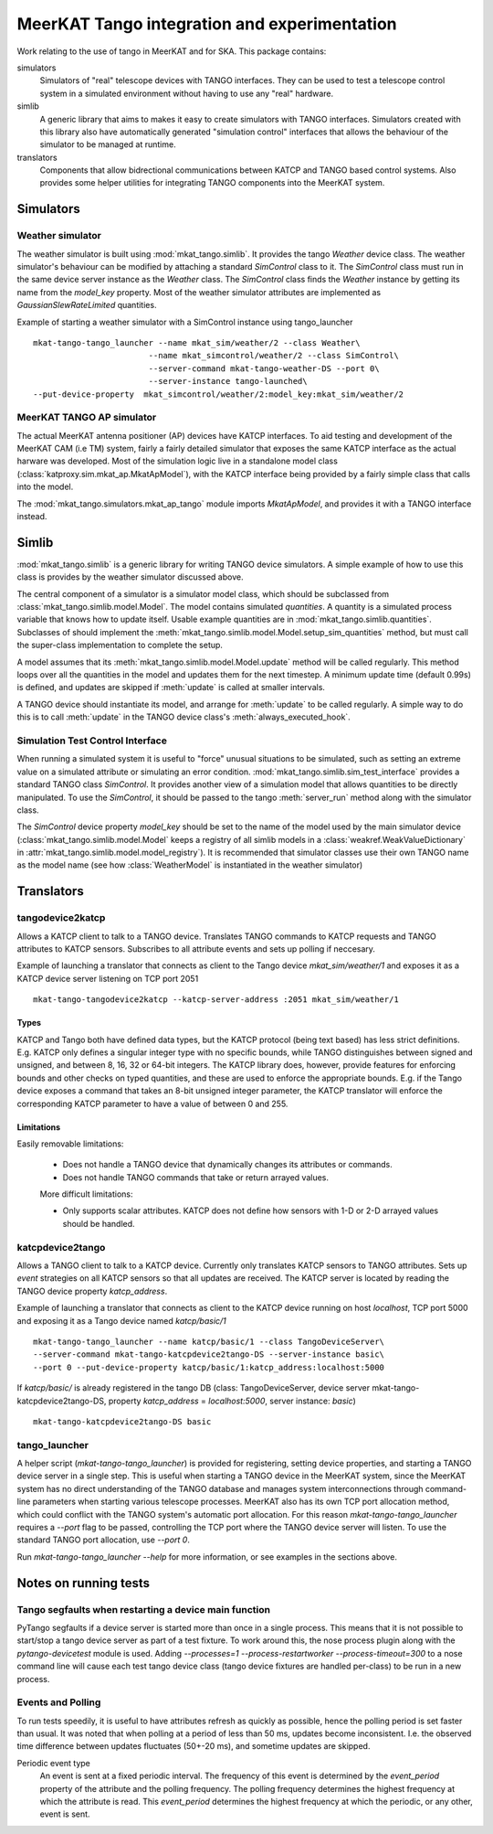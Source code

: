 =============================================
MeerKAT Tango integration and experimentation
=============================================

Work relating to the use of tango in MeerKAT and for SKA. This package contains:

simulators
  Simulators of "real" telescope devices with TANGO interfaces. They can be used
  to test a telescope control system in a simulated environment without having
  to use any "real" hardware.

simlib
  A generic library that aims to makes it easy to create simulators with TANGO
  interfaces. Simulators created with this library also have automatically
  generated "simulation control" interfaces that allows the behaviour of the
  simulator to be managed at runtime.

translators
  Components that allow bidrectional communications between KATCP and TANGO
  based control systems. Also provides some helper utilities for integrating
  TANGO components into the MeerKAT system.



Simulators
==========

Weather simulator
-----------------

The weather simulator is built using :mod:`mkat_tango.simlib`. It provides the
tango `Weather` device class. The weather simulator's behaviour can be modified
by attaching a standard `SimControl` class to it. The `SimControl` class must
run in the same device server instance as the `Weather` class. The `SimControl`
class finds the `Weather` instance by getting its name from the `model_key`
property. Most of the weather simulator attributes are implemented as
`GaussianSlewRateLimited` quantities.

Example of starting a weather simulator with a SimControl instance using
tango_launcher ::

  mkat-tango-tango_launcher --name mkat_sim/weather/2 --class Weather\
                          --name mkat_simcontrol/weather/2 --class SimControl\ 
                          --server-command mkat-tango-weather-DS --port 0\
                          --server-instance tango-launched\
  --put-device-property  mkat_simcontrol/weather/2:model_key:mkat_sim/weather/2




MeerKAT TANGO AP simulator
--------------------------

The actual MeerKAT antenna positioner (AP) devices have KATCP interfaces. To aid
testing and development of the MeerKAT CAM (i.e TM) system, fairly a fairly
detailed simulator that exposes the same KATCP interface as the actual harware
was developed. Most of the simulation logic live in a standalone model class
(:class:`katproxy.sim.mkat_ap.MkatApModel`), with the KATCP interface being
provided by a fairly simple class that calls into the model.

The :mod:`mkat_tango.simulators.mkat_ap_tango` module imports `MkatApModel`, and
provides it with a TANGO interface instead.

Simlib
======

:mod:`mkat_tango.simlib` is a generic library for writing TANGO device
simulators. A simple example of how to use this class is provides by the weather
simulator discussed above.

The central component of a simulator is a simulator model class,
which should be subclassed from :class:`mkat_tango.simlib.model.Model`. The
model contains simulated `quantities`. A quantity is a simulated process
variable that knows how to update itself. Usable example quantities are in
:mod:`mkat_tango.simlib.quantities`. Subclasses of should implement the
:meth:`mkat_tango.simlib.model.Model.setup_sim_quantities` method, but must call the
super-class implementation to complete the setup.

A model assumes that its :meth:`mkat_tango.simlib.model.Model.update` method
will be called regularly. This method loops over all the quantities in the model
and updates them for the next timestep. A minimum update time (default 0.99s) is
defined, and updates are skipped if :meth:`update` is called at smaller
intervals.

A TANGO device should instantiate its model, and arrange for :meth:`update` to
be called regularly. A simple way to do this is to call :meth:`update` in the
TANGO device class's :meth:`always_executed_hook`.

Simulation Test Control Interface
---------------------------------

When running a simulated system it is useful to "force" unusual situations to be
simulated, such as setting an extreme value on a simulated attribute or
simulating an error condition. :mod:`mkat_tango.simlib.sim_test_interface`
provides a standard TANGO class `SimControl`. It provides another view of a
simulation model that allows quantities to be directly manipulated. To use the
`SimControl`, it should be passed to the tango :meth:`server_run` method along
with the simulator class.

The `SimControl` device property `model_key` should be set to the name of the
model used by the main simulator device (:class:`mkat_tango.simlib.model.Model`
keeps a registry of all simlib models in a :class:`weakref.WeakValueDictionary`
in :attr:`mkat_tango.simlib.model.model_registry`). It is recommended that
simulator classes use their own TANGO name as the model name (see how
:class:`WeatherModel` is instantiated in the weather simulator)

Translators
===========

tangodevice2katcp
-----------------

Allows a KATCP client to talk to a TANGO device. Translates TANGO commands to
KATCP requests and TANGO attributes to KATCP sensors. Subscribes to all
attribute events and sets up polling if neccesary.

Example of launching a translator that connects as client to the Tango device
`mkat_sim/weather/1` and exposes it as a KATCP device server listening on TCP
port 2051 ::

  mkat-tango-tangodevice2katcp --katcp-server-address :2051 mkat_sim/weather/1

Types
^^^^^

KATCP and Tango both have defined data types, but the KATCP protocol (being text
based) has less strict definitions. E.g. KATCP only defines a singular integer
type with no specific bounds, while TANGO distinguishes between signed and
unsigned, and between 8, 16, 32 or 64-bit integers. The KATCP library does,
however, provide features for enforcing bounds and other checks on typed
quantities, and these are used to enforce the appropriate bounds. E.g. if the
Tango device exposes a command that takes an 8-bit unsigned integer parameter, the
KATCP translator will enforce the corresponding KATCP parameter to have a value
of between 0 and 255.


Limitations
^^^^^^^^^^^

Easily removable limitations:

 - Does not handle a TANGO device that dynamically changes its attributes or
   commands.

 - Does not handle TANGO commands that take or return arrayed values.

 More difficult limitations:

 - Only supports scalar attributes. KATCP does not define how sensors with 1-D
   or 2-D arrayed values should be handled.
   


katcpdevice2tango
-----------------

Allows a TANGO client to talk to a KATCP device. Currently only translates KATCP
sensors to TANGO attributes. Sets up `event` strategies on all KATCP sensors so
that all updates are received. The KATCP server is located by reading the TANGO
device property `katcp_address`.

Example of launching a translator that connects as client to the KATCP device
running on host `localhost`, TCP port 5000 and exposing it as a Tango device
named `katcp/basic/1` ::

  mkat-tango-tango_launcher --name katcp/basic/1 --class TangoDeviceServer\
  --server-command mkat-tango-katcpdevice2tango-DS --server-instance basic\
  --port 0 --put-device-property katcp/basic/1:katcp_address:localhost:5000

If `katcp/basic/` is already registered in the tango DB (class:
TangoDeviceServer, device server mkat-tango-katcpdevice2tango-DS, property
`katcp_address` = `localhost:5000`, server instance: `basic`) ::

  mkat-tango-katcpdevice2tango-DS basic
  


tango_launcher
--------------

A helper script (`mkat-tango-tango_launcher`) is provided for registering,
setting device properties, and starting a TANGO device server in a single
step. This is useful when starting a TANGO device in the MeerKAT system, since
the MeerKAT system has no direct understanding of the TANGO database and manages
system interconnections through command-line parameters when starting various
telescope processes. MeerKAT also has its own TCP port allocation method, which
could conflict with the TANGO system's automatic port allocation. For this
reason `mkat-tango-tango_launcher` requires a `--port` flag to be passed,
controlling the TCP port where the TANGO device server will listen.  To use the
standard TANGO port allocation, use `--port 0`.

Run `mkat-tango-tango_launcher --help` for more information, or see examples in
the sections above.

Notes on running tests
======================

Tango segfaults when restarting a device main function
------------------------------------------------------

PyTango segfaults if a device server is started more than once in a single
process. This means that it is not possible to start/stop a tango device server
as part of a test fixture. To work around this, the nose process plugin along
with the `pytango-devicetest` module is used. Adding
`--processes=1 --process-restartworker --process-timeout=300` to a nose command
line will cause each test tango device class (tango device fixtures are handled
per-class) to be run in a new process.

Events and Polling
------------------

To run tests speedily, it is useful to have attributes refresh as quickly as
possible, hence the polling period is set faster than usual. It was noted that
when polling at a period of less than 50 ms, updates become
inconsistent. I.e. the observed time difference between updates fluctuates
(50+-20 ms), and sometime updates are skipped.

Periodic event type
  An event is sent at a fixed periodic interval. The frequency of this event is
  determined by the `event_period` property of the attribute and the polling
  frequency. The polling frequency determines the highest frequency at which the
  attribute is read. This `event_period` determines the highest frequency at which
  the periodic, or any other, event is sent.
